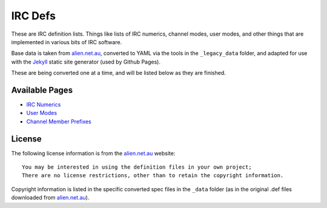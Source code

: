 IRC Defs
========
These are IRC definition lists. Things like lists of IRC numerics, channel modes, user modes, and other things that are implemented in various bits of IRC software.

Base data is taken from `alien.net.au <https://www.alien.net.au/irc/>`_, converted to YAML via the tools in the ``_legacy_data`` folder, and adapted for use with the `Jekyll <http://jekyllrb.com/>`_ static site generator (used by Github Pages).

These are being converted one at a time, and will be listed below as they are finished.


Available Pages
---------------
* `IRC Numerics <http://danieloaks.net/irc-defs/ircnumerics.html>`_
* `User Modes <http://danieloaks.net/irc-defs/usermodes.html>`_
* `Channel Member Prefixes <http://danieloaks.net/irc-defs/chanmembers.html>`_


License
-------
The following license information is from the `alien.net.au <https://www.alien.net.au/irc/>`_ website::

    You may be interested in using the definition files in your own project;
    There are no license restrictions, other than to retain the copyright information.

Copyright information is listed in the specific converted spec files in the ``_data`` folder (as in the original .def files downloaded from `alien.net.au <https://www.alien.net.au/irc/>`_).
